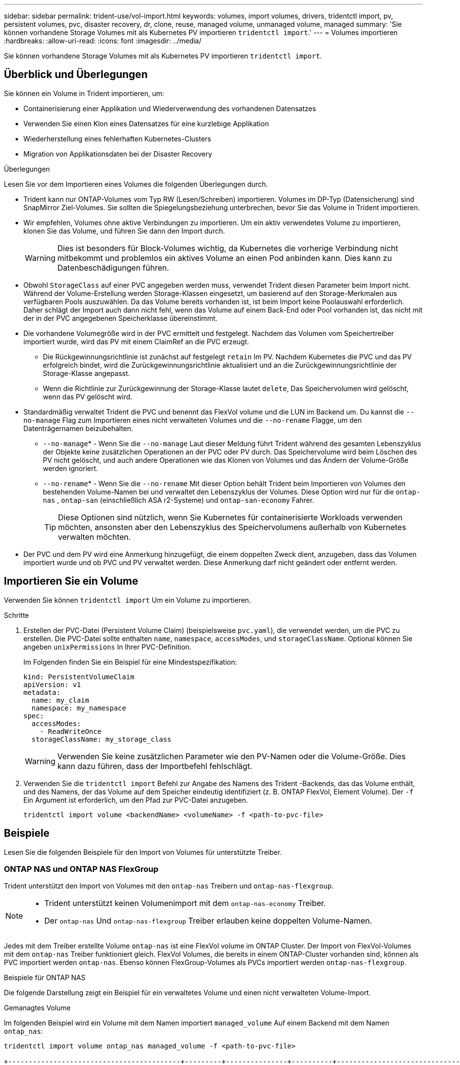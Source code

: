 ---
sidebar: sidebar 
permalink: trident-use/vol-import.html 
keywords: volumes, import volumes, drivers, tridentctl import, pv, persistent volumes, pvc, disaster recovery, dr, clone, reuse, managed volume, unmanaged volume, managed 
summary: 'Sie können vorhandene Storage Volumes mit als Kubernetes PV importieren `tridentctl import`.' 
---
= Volumes importieren
:hardbreaks:
:allow-uri-read: 
:icons: font
:imagesdir: ../media/


[role="lead"]
Sie können vorhandene Storage Volumes mit als Kubernetes PV importieren `tridentctl import`.



== Überblick und Überlegungen

Sie können ein Volume in Trident importieren, um:

* Containerisierung einer Applikation und Wiederverwendung des vorhandenen Datensatzes
* Verwenden Sie einen Klon eines Datensatzes für eine kurzlebige Applikation
* Wiederherstellung eines fehlerhaften Kubernetes-Clusters
* Migration von Applikationsdaten bei der Disaster Recovery


.Überlegungen
Lesen Sie vor dem Importieren eines Volumes die folgenden Überlegungen durch.

* Trident kann nur ONTAP-Volumes vom Typ RW (Lesen/Schreiben) importieren. Volumes im DP-Typ (Datensicherung) sind SnapMirror Ziel-Volumes. Sie sollten die Spiegelungsbeziehung unterbrechen, bevor Sie das Volume in Trident importieren.
* Wir empfehlen, Volumes ohne aktive Verbindungen zu importieren. Um ein aktiv verwendetes Volume zu importieren, klonen Sie das Volume, und führen Sie dann den Import durch.
+

WARNING: Dies ist besonders für Block-Volumes wichtig, da Kubernetes die vorherige Verbindung nicht mitbekommt und problemlos ein aktives Volume an einen Pod anbinden kann. Dies kann zu Datenbeschädigungen führen.

* Obwohl `StorageClass` auf einer PVC angegeben werden muss, verwendet Trident diesen Parameter beim Import nicht. Während der Volume-Erstellung werden Storage-Klassen eingesetzt, um basierend auf den Storage-Merkmalen aus verfügbaren Pools auszuwählen. Da das Volume bereits vorhanden ist, ist beim Import keine Poolauswahl erforderlich. Daher schlägt der Import auch dann nicht fehl, wenn das Volume auf einem Back-End oder Pool vorhanden ist, das nicht mit der in der PVC angegebenen Speicherklasse übereinstimmt.
* Die vorhandene Volumegröße wird in der PVC ermittelt und festgelegt. Nachdem das Volumen vom Speichertreiber importiert wurde, wird das PV mit einem ClaimRef an die PVC erzeugt.
+
** Die Rückgewinnungsrichtlinie ist zunächst auf festgelegt `retain` Im PV. Nachdem Kubernetes die PVC und das PV erfolgreich bindet, wird die Zurückgewinnungsrichtlinie aktualisiert und an die Zurückgewinnungsrichtlinie der Storage-Klasse angepasst.
** Wenn die Richtlinie zur Zurückgewinnung der Storage-Klasse lautet `delete`, Das Speichervolumen wird gelöscht, wenn das PV gelöscht wird.


* Standardmäßig verwaltet Trident die PVC und benennt das FlexVol volume und die LUN im Backend um. Du kannst die `--no-manage` Flag zum Importieren eines nicht verwalteten Volumes und die `--no-rename` Flagge, um den Datenträgernamen beizubehalten.
+
**  `--no-manage`* - Wenn Sie die `--no-manage` Laut dieser Meldung führt Trident während des gesamten Lebenszyklus der Objekte keine zusätzlichen Operationen an der PVC oder PV durch. Das Speichervolume wird beim Löschen des PV nicht gelöscht, und auch andere Operationen wie das Klonen von Volumes und das Ändern der Volume-Größe werden ignoriert.
**  `--no-rename`* - Wenn Sie die `--no-rename` Mit dieser Option behält Trident beim Importieren von Volumes den bestehenden Volume-Namen bei und verwaltet den Lebenszyklus der Volumes. Diese Option wird nur für die `ontap-nas` , `ontap-san` (einschließlich ASA r2-Systeme) und `ontap-san-economy` Fahrer.
+

TIP: Diese Optionen sind nützlich, wenn Sie Kubernetes für containerisierte Workloads verwenden möchten, ansonsten aber den Lebenszyklus des Speichervolumens außerhalb von Kubernetes verwalten möchten.



* Der PVC und dem PV wird eine Anmerkung hinzugefügt, die einem doppelten Zweck dient, anzugeben, dass das Volumen importiert wurde und ob PVC und PV verwaltet werden. Diese Anmerkung darf nicht geändert oder entfernt werden.




== Importieren Sie ein Volume

Verwenden Sie können `tridentctl import` Um ein Volume zu importieren.

.Schritte
. Erstellen der PVC-Datei (Persistent Volume Claim) (beispielsweise `pvc.yaml`), die verwendet werden, um die PVC zu erstellen. Die PVC-Datei sollte enthalten `name`, `namespace`, `accessModes`, und `storageClassName`. Optional können Sie angeben `unixPermissions` In Ihrer PVC-Definition.
+
Im Folgenden finden Sie ein Beispiel für eine Mindestspezifikation:

+
[source, yaml]
----
kind: PersistentVolumeClaim
apiVersion: v1
metadata:
  name: my_claim
  namespace: my_namespace
spec:
  accessModes:
    - ReadWriteOnce
  storageClassName: my_storage_class
----
+

WARNING: Verwenden Sie keine zusätzlichen Parameter wie den PV-Namen oder die Volume-Größe. Dies kann dazu führen, dass der Importbefehl fehlschlägt.

. Verwenden Sie die `tridentctl import` Befehl zur Angabe des Namens des Trident -Backends, das das Volume enthält, und des Namens, der das Volume auf dem Speicher eindeutig identifiziert (z. B. ONTAP FlexVol, Element Volume). Der `-f` Ein Argument ist erforderlich, um den Pfad zur PVC-Datei anzugeben.
+
[listing]
----
tridentctl import volume <backendName> <volumeName> -f <path-to-pvc-file>
----




== Beispiele

Lesen Sie die folgenden Beispiele für den Import von Volumes für unterstützte Treiber.



=== ONTAP NAS und ONTAP NAS FlexGroup

Trident unterstützt den Import von Volumes mit den `ontap-nas` Treibern und `ontap-nas-flexgroup`.

[NOTE]
====
* Trident unterstützt keinen Volumenimport mit dem `ontap-nas-economy` Treiber.
* Der `ontap-nas` Und `ontap-nas-flexgroup` Treiber erlauben keine doppelten Volume-Namen.


====
Jedes mit dem Treiber erstellte Volume `ontap-nas` ist eine FlexVol volume im ONTAP Cluster. Der Import von FlexVol-Volumes mit dem `ontap-nas` Treiber funktioniert gleich. FlexVol Volumes, die bereits in einem ONTAP-Cluster vorhanden sind, können als PVC importiert werden `ontap-nas`. Ebenso können FlexGroup-Volumes als PVCs importiert werden `ontap-nas-flexgroup`.

.Beispiele für ONTAP NAS
Die folgende Darstellung zeigt ein Beispiel für ein verwaltetes Volume und einen nicht verwalteten Volume-Import.

[role="tabbed-block"]
====
.Gemanagtes Volume
--
Im folgenden Beispiel wird ein Volume mit dem Namen importiert `managed_volume` Auf einem Backend mit dem Namen `ontap_nas`:

[listing]
----
tridentctl import volume ontap_nas managed_volume -f <path-to-pvc-file>

+------------------------------------------+---------+---------------+----------+--------------------------------------+--------+---------+
|                   NAME                   |  SIZE   | STORAGE CLASS | PROTOCOL |             BACKEND UUID             | STATE  | MANAGED |
+------------------------------------------+---------+---------------+----------+--------------------------------------+--------+---------+
| pvc-bf5ad463-afbb-11e9-8d9f-5254004dfdb7 | 1.0 GiB | standard      | file     | c5a6f6a4-b052-423b-80d4-8fb491a14a22 | online | true    |
+------------------------------------------+---------+---------------+----------+--------------------------------------+--------+---------+
----
--
.Nicht verwaltetes Volume
--
Bei Verwendung des `--no-manage` Arguments benennt Trident das Volume nicht um.

Das folgende Beispiel importiert `unmanaged_volume` Auf dem `ontap_nas` Back-End:

[listing]
----
tridentctl import volume nas_blog unmanaged_volume -f <path-to-pvc-file> --no-manage

+------------------------------------------+---------+---------------+----------+--------------------------------------+--------+---------+
|                   NAME                   |  SIZE   | STORAGE CLASS | PROTOCOL |             BACKEND UUID             | STATE  | MANAGED |
+------------------------------------------+---------+---------------+----------+--------------------------------------+--------+---------+
| pvc-df07d542-afbc-11e9-8d9f-5254004dfdb7 | 1.0 GiB | standard      | file     | c5a6f6a4-b052-423b-80d4-8fb491a14a22 | online | false   |
+------------------------------------------+---------+---------------+----------+--------------------------------------+--------+---------+
----
--
====


=== ONTAP SAN

Trident unterstützt den Volumenimport mithilfe der `ontap-san` (iSCSI, NVMe/TCP und FC) und `ontap-san-economy` Treiber.

Trident kann ONTAP SAN FlexVol -Volumes importieren, die eine einzelne LUN enthalten. Dies steht im Einklang mit der `ontap-san` Treiber, der für jedes PVC ein FlexVol volume und eine LUN innerhalb des FlexVol volume erstellt. Trident importiert das FlexVol volume und verknüpft es mit der PVC-Definition. Trident kann importieren `ontap-san-economy` Volumes, die mehrere LUNs enthalten.

.Beispiele für ONTAP SAN
Die folgende Darstellung zeigt ein Beispiel für ein verwaltetes Volume und einen nicht verwalteten Volume-Import.

[role="tabbed-block"]
====
.Gemanagtes Volume
--
Für verwaltete Volumes benennt Trident die FlexVol volume in das Format und die LUN in der FlexVol volume in `lun0` um `pvc-<uuid>`.

Im folgenden Beispiel werden die auf dem Backend vorhandenen FlexVol volume `ontap_san_default` importiert `ontap-san-managed`:

[listing]
----
tridentctl import volume ontapsan_san_default ontap-san-managed -f pvc-basic-import.yaml -n trident -d

+------------------------------------------+--------+---------------+----------+--------------------------------------+--------+---------+
|                   NAME                   |  SIZE  | STORAGE CLASS | PROTOCOL |             BACKEND UUID             | STATE  | MANAGED |
+------------------------------------------+--------+---------------+----------+--------------------------------------+--------+---------+
| pvc-d6ee4f54-4e40-4454-92fd-d00fc228d74a | 20 MiB | basic         | block    | cd394786-ddd5-4470-adc3-10c5ce4ca757 | online | true    |
+------------------------------------------+--------+---------------+----------+--------------------------------------+--------+---------+
----
--
.Nicht verwaltetes Volume
--
Das folgende Beispiel importiert `unmanaged_example_volume` Auf dem `ontap_san` Back-End:

[listing]
----
tridentctl import volume -n trident san_blog unmanaged_example_volume -f pvc-import.yaml --no-manage
+------------------------------------------+---------+---------------+----------+--------------------------------------+--------+---------+
|                   NAME                   |  SIZE   | STORAGE CLASS | PROTOCOL |             BACKEND UUID             | STATE  | MANAGED |
+------------------------------------------+---------+---------------+----------+--------------------------------------+--------+---------+
| pvc-1fc999c9-ce8c-459c-82e4-ed4380a4b228 | 1.0 GiB | san-blog      | block    | e3275890-7d80-4af6-90cc-c7a0759f555a | online | false   |
+------------------------------------------+---------+---------------+----------+--------------------------------------+--------+---------+
----
[WARNING]
====
Wenn LUNS Initiatorgruppen zugeordnet sind, die einen IQN mit einem Kubernetes-Node-IQN teilen, wie im folgenden Beispiel dargestellt, erhalten Sie die Fehlermeldung: `LUN already mapped to initiator(s) in this group`. Sie müssen den Initiator entfernen oder die Zuordnung der LUN aufheben, um das Volume zu importieren.

image:./san-import-igroup.png["Image der LUNS, die iqn und Cluster-iqn zugeordnet sind."]

====
--
====


=== Element

Trident unterstützt NetApp Element-Software und NetApp HCI-Volume-Import mit dem `solidfire-san` Treiber.


NOTE: Der Elementtreiber unterstützt doppelte Volume-Namen. Trident gibt jedoch einen Fehler zurück, wenn es doppelte Volume-Namen gibt. Um dies zu umgehen, klonen Sie das Volume, geben Sie einen eindeutigen Volume-Namen ein und importieren Sie das geklonte Volume.

.Beispiel für ein Element
Im folgenden Beispiel wird ein importiert `element-managed` Volume am Backend `element_default`.

[listing]
----
tridentctl import volume element_default element-managed -f pvc-basic-import.yaml -n trident -d

+------------------------------------------+--------+---------------+----------+--------------------------------------+--------+---------+
|                   NAME                   |  SIZE  | STORAGE CLASS | PROTOCOL |             BACKEND UUID             | STATE  | MANAGED |
+------------------------------------------+--------+---------------+----------+--------------------------------------+--------+---------+
| pvc-970ce1ca-2096-4ecd-8545-ac7edc24a8fe | 10 GiB | basic-element | block    | d3ba047a-ea0b-43f9-9c42-e38e58301c49 | online | true    |
+------------------------------------------+--------+---------------+----------+--------------------------------------+--------+---------+
----


=== Azure NetApp Dateien

Trident unterstützt den Import von Volumes mithilfe des `azure-netapp-files` Treibers.


NOTE: Um ein Azure NetApp Files-Volume zu importieren, identifizieren Sie das Volume anhand seines Volume-Pfads. Der Volume-Pfad ist der Teil des Exportpfades des Volumes nach dem `:/`. Beispiel: Wenn der Mount-Pfad lautet `10.0.0.2:/importvol1`, Der Volume-Pfad ist `importvol1`.

.Beispiel: Azure NetApp Files
Im folgenden Beispiel wird ein importiert `azure-netapp-files` Volume am Backend `azurenetappfiles_40517` Mit dem Volume-Pfad `importvol1`.

[listing]
----
tridentctl import volume azurenetappfiles_40517 importvol1 -f <path-to-pvc-file> -n trident

+------------------------------------------+---------+---------------+----------+--------------------------------------+--------+---------+
|                   NAME                   |  SIZE   | STORAGE CLASS | PROTOCOL |             BACKEND UUID             | STATE  | MANAGED |
+------------------------------------------+---------+---------------+----------+--------------------------------------+--------+---------+
| pvc-0ee95d60-fd5c-448d-b505-b72901b3a4ab | 100 GiB | anf-storage   | file     | 1c01274f-d94b-44a3-98a3-04c953c9a51e | online | true    |
+------------------------------------------+---------+---------------+----------+--------------------------------------+--------+---------+
----


=== Google Cloud NetApp Volumes

Trident unterstützt den Import von Volumes mithilfe des `google-cloud-netapp-volumes` Treibers.

.Beispiel: Google Cloud NetApp Volumes
Das folgende Beispiel importiert ein `google-cloud-netapp-volumes` Volume auf dem Backend `backend-tbc-gcnv1` mit dem Volume `testvoleasiaeast1`.

[listing]
----
tridentctl import volume backend-tbc-gcnv1 "testvoleasiaeast1" -f < path-to-pvc> -n trident

+------------------------------------------+---------+----------------------+----------+--------------------------------------+--------+---------+
|                   NAME                   |  SIZE   | STORAGE CLASS        | PROTOCOL |             BACKEND UUID             | STATE  | MANAGED |
+------------------------------------------+---------+----------------------+----------+--------------------------------------+--------+---------+
| pvc-a69cda19-218c-4ca9-a941-aea05dd13dc0 |  10 GiB | gcnv-nfs-sc-identity | file     | 8c18cdf1-0770-4bc0-bcc5-c6295fe6d837 | online | true    |
+------------------------------------------+---------+----------------------+----------+--------------------------------------+--------+---------+
----
Im folgenden Beispiel wird ein Volume importiert `google-cloud-netapp-volumes`, wenn zwei Volumes in derselben Region vorhanden sind:

[listing]
----
tridentctl import volume backend-tbc-gcnv1 "projects/123456789100/locations/asia-east1-a/volumes/testvoleasiaeast1" -f <path-to-pvc> -n trident

+------------------------------------------+---------+----------------------+----------+--------------------------------------+--------+---------+
|                   NAME                   |  SIZE   | STORAGE CLASS        | PROTOCOL |             BACKEND UUID             | STATE  | MANAGED |
+------------------------------------------+---------+----------------------+----------+--------------------------------------+--------+---------+
| pvc-a69cda19-218c-4ca9-a941-aea05dd13dc0 |  10 GiB | gcnv-nfs-sc-identity | file     | 8c18cdf1-0770-4bc0-bcc5-c6295fe6d837 | online | true    |
+------------------------------------------+---------+----------------------+----------+--------------------------------------+--------+---------+
----